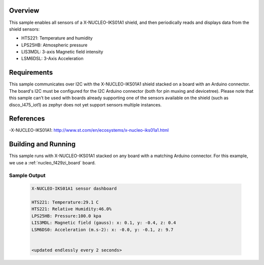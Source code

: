 .. zephyr:code-sample:: x-nucleo-iks01a1
   :name: X-NUCLEO-IKS01A1 shield
   :relevant-api: sensor_interface

   Interact with all the sensors of an X-NUCLEO-IKS01A1 shield.

Overview
********
This sample enables all sensors of a X-NUCLEO-IKS01A1 shield, and then
periodically reads and displays data from the shield sensors:

- HTS221: Temperature and humidity
- LPS25HB: Atmospheric pressure
- LIS3MDL: 3-axis Magnetic field intensity
- LSM6DSL: 3-Axis Acceleration

Requirements
************

This sample communicates over I2C with the X-NUCLEO-IKS01A1 shield
stacked on a board with an Arduino connector. The board's I2C must be
configured for the I2C Arduino connector (both for pin muxing
and devicetree).
Please note that this sample can't be used with boards already supporting
one of the sensors available on the shield (such as disco_l475_iot1) as zephyr
does not yet support sensors multiple instances.

References
**********

-X-NUCLEO-IKS01A1: http://www.st.com/en/ecosystems/x-nucleo-iks01a1.html

Building and Running
********************

This sample runs with X-NUCLEO-IKS01A1 stacked on any board with a matching
Arduino connector. For this example, we use a :ref:`nucleo_f429zi_board` board.

.. zephyr-app-commands::
   :zephyr-app: samples/shields/x_nucleo_iks01a1
   :board: nucleo_f429zi
   :goals: build
   :compact:

Sample Output
=============

 .. code-block:: console

    X-NUCLEO-IKS01A1 sensor dashboard

    HTS221: Temperature:29.1 C
    HTS221: Relative Humidity:46.0%
    LPS25HB: Pressure:100.0 kpa
    LIS3MDL: Magnetic field (gauss): x: 0.1, y: -0.4, z: 0.4
    LSM6DS0: Acceleration (m.s-2): x: -0.0, y: -0.1, z: 9.7


    <updated endlessly every 2 seconds>
